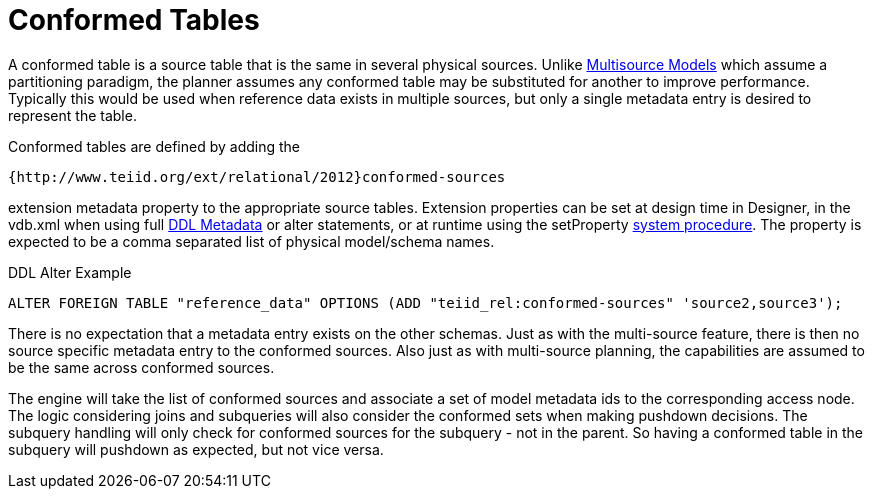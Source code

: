 
= Conformed Tables

A conformed table is a source table that is the same in several physical sources. Unlike link:../vdb/Multisource_Models.adoc[Multisource Models] which assume a partitioning paradigm, the planner assumes any conformed table may be substituted for another to improve performance. Typically this would be used when reference data exists in multiple sources, but only a single metadata entry is desired to represent the table.

Conformed tables are defined by adding the

[source,sql]
----
{http://www.teiid.org/ext/relational/2012}conformed-sources
----

extension metadata property to the appropriate source tables. Extension properties can be set at design time in Designer, in the vdb.xml when using full link:DDL_Metadata.adoc[DDL Metadata] or alter statements, or at runtime using the setProperty link:System_Procedures.html[system procedure]. The property is expected to be a comma separated list of physical model/schema names.

DDL Alter Example

[source,sql]
----
ALTER FOREIGN TABLE "reference_data" OPTIONS (ADD "teiid_rel:conformed-sources" 'source2,source3');
----

There is no expectation that a metadata entry exists on the other schemas. Just as with the multi-source feature, there is then no source specific metadata entry to the conformed sources. Also just as with multi-source planning, the capabilities are assumed to be the same across conformed sources.

The engine will take the list of conformed sources and associate a set of model metadata ids to the corresponding access node. The logic considering joins and subqueries will also consider the conformed sets when making pushdown decisions. The subquery handling will only check for conformed sources for the subquery - not in the parent. So having a conformed table in the subquery will pushdown as expected, but not vice versa.

